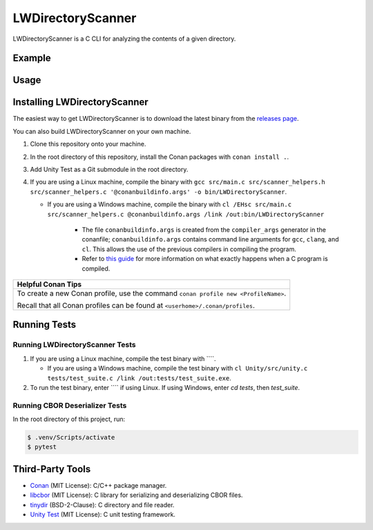 LWDirectoryScanner
==================

LWDirectoryScanner is a C CLI for analyzing the contents of a given directory.

Example
--------

Usage
-------

Installing LWDirectoryScanner
------------------------------

The easiest way to get LWDirectoryScanner is to download the latest binary from the
`releases page <https://github.com/leeway64/LWDirectoryScanner/releases>`_.

You can also build LWDirectoryScanner on your own machine.

1. Clone this repository onto your machine.

#. In the root directory of this repository, install the Conan packages with ``conan install .``.

#. Add Unity Test as a Git submodule in the root directory.

#. If you are using a Linux machine, compile the binary with
   ``gcc src/main.c src/scanner_helpers.h src/scanner_helpers.c '@conanbuildinfo.args' -o bin/LWDirectoryScanner``.
   
   - If you are using a Windows machine, compile the binary with
     ``cl /EHsc src/main.c src/scanner_helpers.c @conanbuildinfo.args /link /out:bin/LWDirectoryScanner``

	 - The file ``conanbuildinfo.args`` is created from the ``compiler_args`` generator in the
	   conanfile; ``conanbuildinfo.args`` contains command line arguments for ``gcc``, ``clang``,
	   and ``cl``. This allows the use of the previous compilers in compiling the program.
	
	 - Refer to `this guide <docs/C_compilation_process.rst>`_ for more information on what exactly
	   happens when a C program is compiled.


+-----------------------------------------------------------------------------------------+
|               Helpful Conan Tips                                                        |
+=========================================================================================+
| To create a new Conan profile, use the command ``conan profile new <ProfileName>``.     |
|                                                                                         |
| Recall that all Conan profiles can be found at ``<userhome>/.conan/profiles``.          |
+-----------------------------------------------------------------------------------------+


Running Tests
--------------

Running LWDirectoryScanner Tests
~~~~~~~~~~~~~~~~~~~~~~~~~~~~~~~~~

1. If you are using a Linux machine, compile the test binary with ````.
   
   - If you are using a Windows machine, compile the test binary with
     ``cl Unity/src/unity.c tests/test_suite.c /link /out:tests/test_suite.exe``.

#. To run the test binary, enter ```` if using Linux. If using Windows, enter `cd tests`, then
   `test_suite`.


Running CBOR Deserializer Tests
~~~~~~~~~~~~~~~~~~~~~~~~~~~~~~~~

In the root directory of this project, run:

.. code-block::

    $ .venv/Scripts/activate
    $ pytest


Third-Party Tools
-----------------

- `Conan <https://conan.io/>`_ (MIT License): C/C++ package manager.
- `libcbor <https://github.com/PJK/libcbor>`_ (MIT License): C library for serializing and deserializing CBOR files.
- `tinydir <https://github.com/cxong/tinydir>`_ (BSD-2-Clause): C directory and file reader.
- `Unity Test <https://github.com/ThrowTheSwitch/Unity>`_ (MIT License): C unit testing framework.
